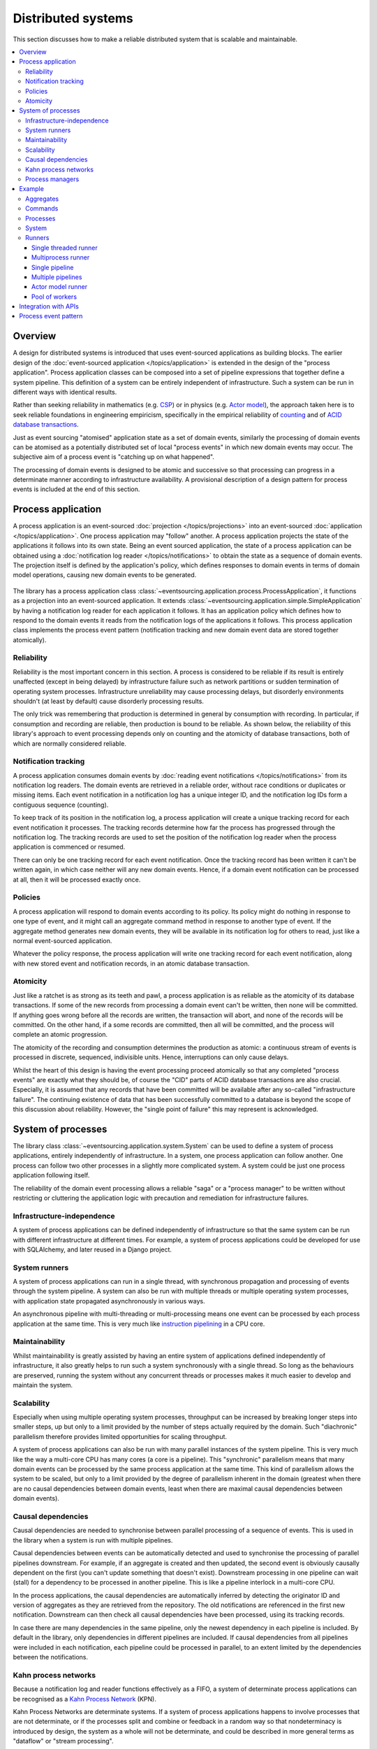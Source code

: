 ===================
Distributed systems
===================

This section discusses how to make a reliable distributed system
that is scalable and maintainable.

.. (If we can reject the pervasive description of `distributed systems
.. <https://en.wikipedia.org/wiki/Distributed_computing>`__ as a system of
.. passing messages, where `message passing means sending messages
.. <https://en.wikipedia.org/wiki/Message_passing>`__, then we do not need
.. to be concerned with the number of times a message is delivered, and can
.. avoid failing to find a good solution to the false problem of guaranteeing
.. once-only delivery of messages, which in itself doesn't determine the
.. processing as reliable. Hence we do not need to protect against "at least
.. once" delivery. We can avoid the restriction of making aggregate commands
.. idempotent. We can also avoid storing all the received messages in order to
.. de-duplicate and reorder.)

.. To limit this discussion even further, any programming errors in the policies or
.. aggregates of a process that may inadvertently define pathological behaviour are
.. considered to be a separate concern.

.. contents:: :local:


Overview
========

A design for distributed systems is introduced that uses event-sourced
applications as building blocks. The earlier design of the
:doc:`event-sourced application </topics/application>` is extended in
the design of the "process application". Process application classes
can be composed into a set of pipeline expressions that together define
a system pipeline. This definition of a system can be entirely independent
of infrastructure. Such a system can be run in different ways with identical
results.

Rather than seeking reliability in mathematics (e.g.
`CSP <https://en.wikipedia.org/wiki/Communicating_sequential_processes>`__)
or in physics (e.g. `Actor model <https://en.wikipedia.org/wiki/Actor_model>`__),
the approach taken here is to seek reliable foundations in engineering empiricism,
specifically in the empirical reliability of `counting <https://en.wikipedia.org/wiki/Counting>`__
and of `ACID database transactions <https://en.wikipedia.org/wiki/ACID_(computer_science)>`__.

Just as event sourcing "atomised" application state as a set of domain
events, similarly the processing of domain events can be atomised as a
potentially distributed set of local "process events" in which new domain
events may occur. The subjective aim of a process event is "catching up
on what happened".

The processing of domain events is designed to be atomic and successive
so that processing can progress in a determinate manner according to
infrastructure availability. A provisional description of a design
pattern for process events is included at the end of this section.


Process application
===================

A process application is an event-sourced :doc:`projection </topics/projections>`
into an event-sourced :doc:`application </topics/application>`. One
process application may "follow" another. A process application
projects the state of the applications it follows into its own state.
Being an event sourced application, the state of a process application
can be obtained using a :doc:`notification log reader  </topics/notifications>`
to obtain the state as a sequence of domain events. The projection itself
is defined by the application's policy, which defines responses to domain
events in terms of domain model operations, causing new domain events to
be generated.

.. figure:: process-application.png
   :alt: Process application diagram

The library has a process application class
:class:`~eventsourcing.application.process.ProcessApplication`, it
functions as a projection into an event-sourced application.
It extends :class:`~eventsourcing.application.simple.SimpleApplication`
by having a notification log reader for each application it follows. It
has an application policy which defines how to respond to the domain events
it reads from the notification logs of the applications it follows. This
process application class implements the process event pattern (notification
tracking and new domain event data are stored together atomically).

Reliability
-----------

Reliability is the most important concern in this section. A process
is considered to be reliable if its result is entirely unaffected
(except in being delayed) by infrastructure failure such as network
partitions or sudden termination of operating system processes.
Infrastructure unreliability may cause processing delays, but disorderly
environments shouldn't (at least by default) cause disorderly processing
results.

The only trick was remembering that production is determined in general
by consumption with recording. In particular, if consumption and
recording are reliable, then production is bound to be reliable.
As shown below, the reliability of this library's approach to event
processing depends only on counting and the atomicity of database
transactions, both of which are normally considered reliable.


Notification tracking
---------------------

A process application consumes domain events by
:doc:`reading event notifications </topics/notifications>`
from its notification log readers. The domain events are retrieved in
a reliable order, without race conditions or duplicates or missing items.
Each event notification in a notification log has a unique integer ID, and
the notification log IDs form a contiguous sequence (counting).

To keep track of its position in the notification log, a process application
will create a unique tracking record for each event notification it processes.
The tracking records determine how far the process has progressed through
the notification log. The tracking records are used to set the position of
the notification log reader when the process application is commenced or resumed.

There can only be one tracking record for each event notification. Once the
tracking record has been written it can't be written again, in which case neither
will any new domain events. Hence, if a domain event notification can be processed
at all, then it will be processed exactly once.


Policies
--------

A process application will respond to domain events according to its policy.
Its policy might do nothing in response to one type of event, and it
might call an aggregate command method in response to another type of
event. If the aggregate method generates new domain events, they will
be available in its notification log for others to read, just like a
normal event-sourced application.

Whatever the policy response, the process application will write one
tracking record for each event notification, along with new stored event
and notification records, in an atomic database transaction.


Atomicity
---------

Just like a ratchet is as strong as its teeth and pawl, a process
application is as reliable as the atomicity of its database transactions.
If some of the new records from processing a domain event can't be written,
then none will be committed. If anything goes wrong before all the records are
written, the transaction will abort, and none of the records will be committed.
On the other hand, if a some records are committed, then all will be committed,
and the process will complete an atomic progression.

The atomicity of the recording and consumption determines the production as atomic:
a continuous stream of events is processed in discrete, sequenced, indivisible units.
Hence, interruptions can only cause delays.

Whilst the heart of this design is having the event processing proceed atomically
so that any completed "process events" are exactly what they should be, of course
the "CID" parts of ACID database transactions are also crucial. Especially, it is
assumed that any records that have been committed will be available after any
so-called "infrastructure failure". The continuing existence of data that has been
successfully committed to a database is beyond the scope of this discussion about
reliability. However, the "single point of failure" this may represent is acknowledged.


System of processes
===================

The library class :class:`~eventsourcing.application.system.System`
can be used to define a system of process applications,
entirely independently of infrastructure.
In a system, one process application can follow another. One process can
follow two other processes in a slightly more complicated system. A system
could be just one process application following itself.

The reliability of the domain event processing allows a reliable "saga" or
a "process manager" to be written without restricting or cluttering the application
logic with precaution and remediation for infrastructure failures.


Infrastructure-independence
---------------------------

A system of process applications can be defined independently of infrastructure so that the
same system can be run with different infrastructure at different times.
For example, a system of process applications could be developed for use with
SQLAlchemy, and later reused in a Django project.


System runners
--------------

A system of process applications can run in a single thread,
with synchronous propagation and processing of events through
the system pipeline. A system can also be run with multiple
threads or multiple operating system processes, with application
state propagated asynchronously in various ways.

An asynchronous pipeline with multi-threading or multi-processing
means one event can be processed by each process application at
the same time. This is very much like
`instruction pipelining <https://en.wikipedia.org/wiki/Instruction_pipelining>`__
in a CPU core.


Maintainability
---------------

Whilst maintainability is greatly assisted by having an entire
system of applications defined independently of infrastructure, it
also greatly helps to run such a system synchronously with a single
thread. So long as the behaviours are preserved, running the system
without any concurrent threads or processes makes it much easier to
develop and maintain the system.


Scalability
-----------

Especially when using multiple operating system processes, throughput
can be increased by breaking longer steps into smaller steps, up but
only to a limit provided by the number of steps actually required by
the domain. Such "diachronic" parallelism therefore provides limited
opportunities for scaling throughput.

A system of process applications can also be run with many parallel
instances of the system pipeline. This is very much like the way a
multi-core CPU has many cores (a core is a pipeline). This "synchronic"
parallelism means that many domain events can be processed by the same
process application at the same time. This kind of parallelism allows
the system to be scaled, but only to a limit provided by the degree of
parallelism inherent in the domain (greatest when there are no causal
dependencies between domain events, least when there are maximal causal
dependencies between domain events).


Causal dependencies
-------------------

Causal dependencies are needed to synchronise between parallel processing of a
sequence of events. This is used in the library when a system is run with multiple
pipelines.

Causal dependencies between events can be automatically detected and used to synchronise
the processing of parallel pipelines downstream. For example, if an aggregate is created
and then updated, the second event is obviously causally dependent on the first (you can't
update something that doesn't exist). Downstream processing in one pipeline can wait (stall)
for a dependency to be processed in another pipeline. This is like a pipeline interlock in
a multi-core CPU.

In the process applications, the causal dependencies are automatically inferred by detecting
the originator ID and version of aggregates as they are retrieved from the repository. The
old notifications are referenced in the first new notification. Downstream can then check
all causal dependencies have been processed, using its tracking records.

In case there are many dependencies in the same pipeline, only the newest dependency in each
pipeline is included. By default in the library, only dependencies in different pipelines are
included. If causal dependencies from all pipelines were included in each notification, each
pipeline could be processed in parallel, to an extent limited by the dependencies between the
notifications.


.. If persistence were optional, this design could be used for high-performance applications
.. which would be understood to be less durable. Data could be streamed out asynchronously
.. and still stored atomically but after the processing notifications are available.
.. Resuming could then go back several steps, and perhaps a signal could be sent so
.. downstream restarts from an earlier step. Or maybe the new repeat processing could
.. be ignored by downstream, having already processed those items.


.. Refactoring
.. ~~~~~~~~~~~

.. Todo: Something about moving from a single process application to two. Migrate
.. aggregates by replicating those events from the notification log, and just carry
.. on.


Kahn process networks
---------------------

Because a notification log and reader functions effectively as a FIFO, a system of
determinate process applications can be recognised as a `Kahn Process Network
<https://en.wikipedia.org/wiki/Kahn_process_networks>`__ (KPN).

Kahn Process Networks are determinate systems. If a system of process applications
happens to involve processes that are not determinate, or if the processes split and
combine or feedback in a random way so that nondeterminacy is introduced by design,
the system as a whole will not be determinate, and could be described in more general
terms as "dataflow" or "stream processing".

Whether or not a system of process applications is determinate, the processing will
be reliable (results unaffected by infrastructure failures).

High performance or "real time" processing could be obtained by avoiding writing to a
durable database and instead running applications with an in-memory database.


Process managers
----------------

A process application, specifically an aggregate combined with a policy in a process application,
could function effectively as a "saga", or "process manager", or "workflow manager". That is, it
could effectively control a sequence of steps involving other aggregates in other bounded contexts,
steps that might otherwise be controlled with a "long-lived transaction". It could 'maintain
the state of the sequence and determine the next processing step based on intermediate results',
to quote a phrase from Enterprise Integration Patterns. Exceptional "unhappy path" behaviour can
be implemented as part of the logic of the application.


Example
=======

The example below is suggestive of an orders-reservations-payments system.
The system automatically processes a new Order by making a Reservation, and
then a Payment; facts registered with the Order as they happen.

The system is run: firstly as a single threaded system; then with
multiprocessing using a single pipeline; multiprocessing with multiple
pipelines; and finally multiple pipelines with the actor model.

The behaviour of the system is entirely defined by the combination of the
aggregates and the policies of its process applications. This allows highly
maintainable code, code that is easily tested, easily understood, easily
changed, easily reconfigured for use with different infrastructure.

Please note, the code presented in the example below works only with the library's
SQLAlchemy and Django infrastructure code. Support for Cassandra is being considered
but such applications will probably be simple replications of application state, due
to the limited atomicity of Cassandra's lightweight transactions. For example,
Cassandra could be used to archive events written firstly into a relational database.
Events could be removed from the relational database before storage limits are encountered.
Events missing in the relational database could be sourced from Cassandra.


Aggregates
----------

In the domain model below, event-sourced aggregates are defined for
orders, reservations, and payments.

An ``Order`` can be created. An existing order can be set as reserved,
which involves a reservation ID. Having been created and reserved,
an order can be set as paid, which involves a payment ID.

.. code:: python

    from eventsourcing.domain.model.aggregate import AggregateRoot


    class Order(AggregateRoot):

        class Event(AggregateRoot.Event):
            pass

        @classmethod
        def create(cls, command_id):
            return cls.__create__(command_id=command_id)

        class Created(Event, AggregateRoot.Created):
            pass

        def __init__(self, command_id=None, **kwargs):
            super(Order, self).__init__(**kwargs)
            self.command_id = command_id
            self.reservation_id = None
            self.payment_id = None

        @property
        def is_reserved(self):
            return self.reservation_id is not None

        def set_is_reserved(self, reservation_id):
            assert not self.is_reserved, "Order {} already reserved.".format(self.id)
            self.__trigger_event__(
                Order.Reserved, reservation_id=reservation_id
            )

        class Reserved(Event):
            def mutate(self, order: "Order"):
                order.reservation_id = self.reservation_id

        @property
        def is_paid(self):
            return self.payment_id is not None

        def set_is_paid(self, payment_id):
            assert not self.is_paid, "Order {} already paid.".format(self.id)
            self.__trigger_event__(
                self.Paid, payment_id=payment_id, command_id=self.command_id
            )

        class Paid(Event):
            def mutate(self, order: "Order"):
                order.payment_id = self.payment_id


A ``Reservation`` can be created. A reservation has an ``order_id``.

.. code:: python

    class Reservation(AggregateRoot):

        class Event(AggregateRoot.Event):
            pass

        @classmethod
        def create(cls, order_id):
            return cls.__create__(order_id=order_id)

        class Created(Event, AggregateRoot.Created):
            pass

        def __init__(self, order_id, **kwargs):
            super(Reservation, self).__init__(**kwargs)
            self.order_id = order_id


Similarly, a ``Payment`` can be created. A payment also has an ``order_id``.

.. code:: python

    class Payment(AggregateRoot):

        class Event(AggregateRoot.Event):
            pass

        @classmethod
        def create(cls, order_id):
            return cls.__create__(order_id=order_id)

        class Created(Event, AggregateRoot.Created):
            pass

        def __init__(self, order_id, **kwargs):
            super(Payment, self).__init__(**kwargs)
            self.order_id = order_id


All the domain event classes are defined explicitly on the aggregate root
classes. This is important because the application policies will use the
domain event classes to decide how to respond to the events, and if the
aggregate classes use the event classes from the base aggregate root class,
then one aggregate's ``Created`` event can't be distinguished from another's,
and the application policy won't work as expected.

The behaviours of this domain model can be fully tested with simple test
cases, without involving any other components.


Commands
--------

Commands have been discussed previously as
:doc:`methods on domain entities </topics/domainmodel>`. Here, system
commands are introduced, as event sourced aggregates created within a
separate "commands application".

One advantage of having distinct command aggregates is that old commands
can be used to check the same application state is generated by a new
version of the system.

Another advantage of using a separate commands application is that commands
can be introduced into an event processing system without interrupting the
event processing of the core process applications. (Treating a process
application as a normal application certainly works, but can potentially
cause contention writing to the notification log.)

Responses can be collected by creating separate "command response" aggregates
in a separate "responses" process application. An alternative approach involves
updating the command aggregate, and having the commands application follow a core
process application.

In the example below, the command class ``CreateOrder`` is defined using the
library's command class, :class:`~eventsourcing.domain.model.command.Command`, which
extends the library's :class:`~eventsourcing.domain.model.aggregate.AggregateRoot`
class with a method ``done()`` and a property ``is_done``.

The ``CreateOrder`` class extends the library's
:class:`~eventsourcing.domain.model.command.Command`.
A ``CreateOrder`` command can be assigned an order ID.
Its ``order_id`` is initially ``None``.


.. code:: python

    from eventsourcing.domain.model.command import Command
    from eventsourcing.domain.model.decorators import attribute


    class CreateOrder(Command):

        class Event(Command.Event):
            pass

        @classmethod
        def create(cls):
            return cls.__create__()

        class Created(Event, Command.Created):
            pass

        @attribute
        def order_id(self):
            pass

        class AttributeChanged(Event, Command.AttributeChanged):
            pass


The ``order_id`` will eventually be used to keep the ID of
an ``Order`` aggregate created by the system in response to
a ``CreateOrder`` command being created.

The behaviour of a system command aggregate can be fully tested
with simple test cases, without involving any other components.

.. code:: python

    from uuid import uuid4


    def test_create_order_command():

        # Create a "create order" command.
        cmd = CreateOrder.create()

        # Check the initial values.
        assert cmd.order_id is None
        assert cmd.is_done is False

        # Assign an order ID.
        order_id = uuid4()
        cmd.order_id = order_id
        assert cmd.order_id == order_id

        # Mark the command as "done".
        cmd.done()
        assert cmd.is_done is True

        # Check the events.
        events = cmd.__batch_pending_events__()
        assert len(events) == 3
        assert isinstance(events[0], CreateOrder.Created)
        assert isinstance(events[1], CreateOrder.AttributeChanged)
        assert isinstance(events[2], CreateOrder.Done)


    # Run the test.
    test_create_order_command()


Processes
---------

A process application has a policy which defines how events are processed.
In the code below, process applications are defined for orders, reservations,
and payments.

The ``Orders`` process application policy responds to new commands by
creating a new ``Order`` aggregate. It responds to new reservations by
setting an ``Order`` as reserved. And it responds to a new ``Payment``,
by setting an ``Order`` as paid.

.. code:: python

    from eventsourcing.application.process import ProcessApplication
    from eventsourcing.application.decorators import applicationpolicy


    class Orders(ProcessApplication):

        @applicationpolicy
        def policy(self, repository, event):
            pass

        @policy.register(CreateOrder.Created)
        def _(self, repository, event):
            return self.create_order(command_id=event.originator_id)

        @policy.register(Reservation.Created)
        def _(self, repository, event):
            self._set_order_is_reserved(repository, event)

        @policy.register(Payment.Created)
        def _(self, repository, event):
            self._set_order_is_paid(repository, event)

        @staticmethod
        def create_order(command_id):
            return Order.create(command_id=command_id)

        def _set_order_is_reserved(self, repository, event):
            order = repository[event.order_id]
            assert not order.is_reserved
            order.set_is_reserved(event.originator_id)

        def _set_order_is_paid(self, repository, event):
            order = repository[event.order_id]
            assert not order.is_paid
            order.set_is_paid(event.originator_id)

The decorator ``@applicationpolicy`` is similar to ``@singledispatch``
from the ``functools`` core Python package. It isn't magic, it's just
a slightly better alternative to an "if-instance-elif-isinstance-..."
block.

The ``Reservations`` process application responds to an ``Order.Created`` event
by creating a new ``Reservation`` aggregate.

.. code:: python

    class Reservations(ProcessApplication):

        @applicationpolicy
        def policy(self, repository, event):
            pass

        @policy.register(Order.Created)
        def _(self, repository, event):
            return self.create_reservation(event.originator_id)

        @staticmethod
        def create_reservation(order_id):
            return Reservation.create(order_id=order_id)


The payments process application responds to an ``Order.Reserved`` event
by creating a new ``Payment``.

.. code:: python

    class Payments(ProcessApplication):

        @applicationpolicy
        def policy(self, repository, event):
            pass

        @policy.register(Order.Reserved)
        def _(self, repository, event):
            order_id = event.originator_id
            return self.create_payment(order_id)

        @staticmethod
        def create_payment(order_id):
            return Payment.create(order_id=order_id)


Additionally, the library class
:class:`~eventsourcing.application.command.CommandProcess`
is extended by defining a policy that responds to ``Order.Created``
events by setting the ``order_id`` on the command, and to
``Order.Paid`` events by setting the command as done. It also
has a factory method ``create_order()`` which can be used to
create new ``Order`` aggregates.

.. code:: python

    from eventsourcing.application.command import CommandProcess
    from eventsourcing.domain.model.decorators import retry
    from eventsourcing.exceptions import OperationalError, RecordConflictError


    class Commands(CommandProcess):

        persist_event_type = CreateOrder.Event

        @applicationpolicy
        def policy(self, repository, event):
            pass

        @policy.register(Order.Created)
        def _(self, repository, event):
            cmd = repository[event.command_id]
            cmd.order_id = event.originator_id

        @policy.register(Order.Paid)
        def _(self, repository, event):
            cmd = repository[event.command_id]
            cmd.done()

        @staticmethod
        @retry((OperationalError, RecordConflictError), max_attempts=10, wait=0.01)
        def create_order():
            cmd = CreateOrder.create()
            cmd.__save__()
            return cmd.id

The ``@retry`` decorator overcomes contention when creating new commands
whilst also processing domain events from the ``Orders`` application.

Please note, the ``__save__()`` method of aggregates must not be called in a process policy,
because pending events from both new and changed aggregates will be automatically collected by
the process application after its ``policy()`` method has returned. To be reliable, a process
application needs to commit all the event records atomically with a tracking record, and calling
``__save__()`` will instead commit events in a separate transaction. Policies must return new
aggregates to the caller, but do not need to return existing aggregates that have been accessed
or changed.


.. Tests
.. ~~~~~

Process policies are just functions, and are easy to test.

In the orders policy test below, an existing order is marked as reserved because
a reservation was created. The only complication comes from needing to prepare
at least a fake repository and a domain event, given as required arguments when
calling the policy in the test. If the policy response depends on already existing
aggregates, they will need to be added to the fake repository. A Python dict can
function effectively as a fake repository in such tests. It seems simplest to
directly use the model domain event classes and aggregate classes in these tests,
rather than coding `test doubles <https://martinfowler.com/bliki/TestDouble.html>`__.

.. Since the ``Orders`` application class was defined independently of
.. infrastructure, it needs to be mixed with a concrete application
.. infrastructure class before it can be constructed. The concrete
.. application infrastructure class used in this test is
.. :class:`~eventsourcing.application.popo.PopoApplication`
.. which uses Plain Old Python Objects to store domain events,
.. and is the fastest application infrastructure class in the
.. library. It can be used when proper disk-based durability
.. is not required, for example when testing. The class method
.. ``bind()`` simply calls ``mixin()`` to construct a new object
.. class which has ``Orders`` and ``PopoApplication`` as bases.
.. This new subclass is immediately constructed into a process
.. application object. Using a process application object as a
.. context manager ensures it is finally closed.

.. code:: python

    def test_orders_policy():

        # Prepare repository with a real Order aggregate.
        order = Order.create(command_id=None)
        repository = {order.id: order}

        # Check order is not reserved.
        assert not order.is_reserved

        # Check order is reserved whenever a reservation is created.
        event = Reservation.Created(originator_id=uuid4(), originator_topic='', order_id=order.id)
        Orders().policy(repository, event)
        assert order.is_reserved


    # Run the test.
    test_orders_policy()

In the payments policy test below, a new payment is created
because an order was reserved.

.. code:: python

    def test_payments_policy():

        # Prepare repository with a real Order aggregate.
        order = Order.create(command_id=None)
        repository = {order.id: order}

        # Check payment is created whenever order is reserved.
        event = Order.Reserved(originator_id=order.id, originator_version=1)
        payment = Payments().policy(repository, event)
        assert isinstance(payment, Payment), payment
        assert payment.order_id == order.id


    # Run the test.
    test_payments_policy()


It isn't necessary to return changed aggregates from the policy. The test
will already have a reference to the aggregate, since it will have constructed
the aggregate before passing it to the policy in the fake repository, so the test
will already be in a good position to check that already existing aggregates are
changed by the policy as expected. The test gives a ``repository`` to the policy,
which contains the ``order`` aggregate expected by the policy.

.. To explain a little bit, in normal use, when new events are retrieved
.. from an upstream notification log, the ``policy()`` method is called by the
.. ``call_policy()`` method of the ``Process`` class. The ``call_policy()`` method wraps
.. the process application's aggregate repository with a wrapper that detects which
.. aggregates are used by the policy, and calls the ``policy()`` method with the events
.. and the wrapped repository. New aggregates returned by the policy are appended
.. to this list. New events are collected from this list of aggregates by getting
.. any (and all) pending events. The records are then committed atomically with the
.. tracking record. Calling ``__save__()`` will avoid the new events being included
.. in this mechanism and will spoil the reliability of the process. As a rule, don't
.. ever call the ``__save__()`` method of new or changed aggregates in a process
.. application policy. And always use the given ``repository`` to retrieve aggregates,
.. rather than the original process application's repository (``self.repository``)
.. which doesn't detect which aggregates were used when your policy was called.

System
------

A system of process applications can be defined using one or many pipeline expressions.

The expression ``A | A`` would have a process application class called ``A`` following
itself. The expression ``A | B | C`` would have ``A`` followed by ``B`` and ``B``
followed by ``C``. This can perhaps be recognised as the "pipes and filters" pattern,
where the process applications function effectively as the filters.

In this example, firstly the ``Orders`` process will follow the ``Commands`` process
so that orders can be created. The ``Commands`` process will follow the ``Orders`` process,
so that commands can be marked as done when processing is complete.

.. code:: python

    commands_pipeline = Commands | Orders | Commands

Similarly, the ``Orders`` process and the ``Reservations`` process will follow
each other. Also the ``Orders`` and the ``Payments`` process will follow each other.

.. code:: python

    reservations_pipeline = Orders | Reservations | Orders

    payments_pipeline = Orders | Payments | Orders


The orders-reservations-payments system can be defined using these pipeline expressions.

.. code:: python

    from eventsourcing.application.system import System

    system = System(commands_pipeline, reservations_pipeline, payments_pipeline)


This is equivalent to a system defined with the following single pipeline expression.

.. code:: python

    pipeline = Commands | Orders | Reservations | Orders | Payments | Orders | Commands

    system = System(pipeline)


Although a process application class can appear many times in the pipeline
expressions, there will only be one instance of each process when the pipeline
system is instantiated. Each application can follow one or many applications,
and can be followed by one or many applications.

In this system, application state is propagated between process
applications through notification logs only. This can perhaps be
recognised as the "bounded context" pattern. Each application can
access only the aggregates it has created. For example, an ``Order``
aggregate created by the ``Orders`` process is available in neither
the repository of ``Reservations`` nor the repository of ``Payments``.
If an application could directly use the aggregates of another
application, then processing could produce different results at
different times, and in consequence the processing wouldn't be
reliable. If necessary, a process application can replicate upstream
aggregates within its own state.


Runners
-------

The system above has been defined entirely independently of infrastructure.
Concrete application infrastructure is introduced by the system runners. A
concrete application infrastructure class can be specified when constructing
a system runner with a suitable value of ``infrastructure_class``. A system
runner can be used as a context manager.

.. code:: python

    from eventsourcing.application.popo import PopoApplication
    from eventsourcing.application.system import SingleThreadedRunner

    with SingleThreadedRunner(system, infrastructure_class=PopoApplication):

        # Do stuff here...
        pass


Single threaded runner
~~~~~~~~~~~~~~~~~~~~~~

If the ``system`` object is used with the library class
:class:`~eventsourcing.application.system.SingleThreadedRunner`, the process
applications will run in a single thread in the current process.

Events will be processed with synchronous handling of prompts,
so that policies effectively call each other recursively, according
to which applications each is followed by.

In the example below, the ``system`` object is used directly as a context
manager. Using the ``system`` object in this manner implicitly constructs
a :class:`~eventsourcing.application.system.SingleThreadedRunner`, which
uses the infrastructure class
:class:`~eventsourcing.application.popo.PopoApplication` by default. This
infrastructure class uses "plain old Python objects" to store domain events
in memory, implementing atomic transactions and uniqueness constraints like
SQLAlchemy and Django infrastructure classes, and is the fastest concrete
application infrastructure class in the library (much faster than in-memory
SQLite database, for example). This infrastructure can be used when proper
disk-based durability is not required, for example during system development.

.. code:: python

    with system:

        # Create "create order" command.
        cmd_id = system.commands.create_order()

        # Check the command has an order ID and is done.
        cmd = system.commands.repository[cmd_id]
        assert cmd.order_id
        assert cmd.is_done

        # Check the order is reserved and paid.
        order = system.orders.repository[cmd.order_id]
        assert order.is_reserved
        assert order.is_paid

        # Check the reservation exists.
        reservation = system.reservations.repository[order.reservation_id]

        # Check the payment exists.
        payment = system.payments.repository[order.payment_id]


Using the single-threaded runner means that everything happens synchronously
in a single thread, so that by the time ``create_order()`` has returned, the
command has been fully processed by the system.

Running the system with a single thread is useful when developing and testing
a system of process applications, because it runs very quickly and the behaviour
is very easy to follow.


Multiprocess runner
~~~~~~~~~~~~~~~~~~~

The example below shows the same system of process applications running in
different operating system processes, using the library's
:class:`~eventsourcing.application.multiprocess.MultiprocessRunner`
class (which uses Python's ``multiprocessing`` library).

Running the system with multiple operating system processes means the different processes
are running concurrently, so that as the payment is made for one order, another order might
get reserved, whilst a third order is at the same time created.

.. (For those concerned about having too much data in the relational database, it
.. would be possible to expand capacity by: replicating events from the relational
.. database to a more scalable distributed database; changing the event store to
.. read older events from the distributed database if the relational database doesn't
.. have those events, and then removing older events and older snapshots from the
.. relational database. Snapshotting could be configured to avoid getting
.. events from the distributed database for normal operations. The relational database
.. could than have a relatively constant  volume of data. Following the analogy
.. with CPUs, the relational database might correspond to the L2 cache, and the
.. distributed database might correspond to the L3 cache. Please note, this idea
.. isn't currently implemented in the library.)

The code below uses the library's
:class:`~eventsourcing.application.multiprocess.MultiprocessRunner`
class to run the ``system``. It will start one operating system
process for each process application in the system, which in this
example will give a pipeline with four child operating system processes.
This example uses SQLAlchemy to access a MySQL database. The concrete
infrastructure class is :class:`~eventsourcing.application.sqlalchemy.SQLAlchemyApplication`.

.. code:: python

    from eventsourcing.application.multiprocess import MultiprocessRunner
    from eventsourcing.application.sqlalchemy import SQLAlchemyApplication

    runner = MultiprocessRunner(
        system=system,
        infrastructure_class=SQLAlchemyApplication,
        setup_tables=True
    )

The following MySQL database connection string is compatible with SQLAlchemy.

.. code:: python

    import os

    os.environ['DB_URI'] = 'mysql+pymysql://{}:{}@{}/eventsourcing?charset=utf8mb4&binary_prefix=true'.format(
        os.getenv('MYSQL_USER', 'root'),
        os.getenv('MYSQL_PASSWORD', ''),
        os.getenv('MYSQL_HOST', '127.0.0.1'),
    )


.. The process applications could each use their own separate database. If the
.. process applications were using different databases, upstream notification
.. logs would need to be presented in an API, so that downstream could read
.. notifications from a remote notification log, as discussed in the section
.. about notifications (using separate databases is not currently supported
.. by the :class:`~eventsourcing.application.system.MultiprocessRunner` class).

The MySQL database needs to be created before running the next bit of code.

.. code::

    $ mysql -e "CREATE DATABASE eventsourcing;"


Single pipeline
~~~~~~~~~~~~~~~

Since the multi-processing pipeline is asynchronous, let's define a method to check
things are eventually done.

.. code:: python

    @retry((AssertionError, KeyError), max_attempts=50, wait=0.1)
    def assert_eventually_done(repository, cmd_id):
        """Checks the command is eventually done."""
        assert repository[cmd_id].is_done


The multiple operating system processes can be started by using the runner
as a context manager.

.. code:: python

    with runner:

        # Create "create order" command.
        cmd_id = runner.commands.create_order()

        # Wait for the processing to complete....
        assert_eventually_done(system.commands.repository, cmd_id)

        # Check the command has an order ID and is done.
        cmd = runner.commands.repository[cmd_id]
        assert cmd.order_id

        # Check the order is reserved and paid.
        order = runner.orders.repository[cmd.order_id]
        assert order.is_reserved
        assert order.is_paid

        # Check the reservation exists.
        reservation = runner.reservations.repository[order.reservation_id]

        # Check the payment exists.
        payment = runner.payments.repository[order.payment_id]


.. Each operating system processes runs a loop that begins by making a call to get prompts
.. pushed from upstream. Prompts are pushed downstream after events are recorded. The prompts
.. are responded to immediately by pulling and processing the new events. If the call to get
.. new prompts times out, then any new events in upstream notification logs are pulled anyway,
.. so that the notification log is effectively polled at a regular interval. The upstream log
.. is also pulled when the process starts. Hence if upstream suffers a sudden termination just
.. before the prompt is pushed, or downstream suffers a sudden termination just after receiving
.. the prompt, the processing will continue promptly and correctly after the process is restarted,
.. even though the prompt was lost. Please note, prompts merely reduce latency of polling, and
.. the system could function without them (just with more latency).


.. Because the orders are created with a second instance of the ``Orders`` process
.. application, rather than e.g. a command process application that is followed
.. by the orders process, there will be contention and conflicts writing to the
.. orders process notification log. The example was designed to cause this contention,
.. and the ``@retry`` decorator was applied to the ``create_order()`` factory, so
.. when conflicts are encountered, the operation will be retried and will most probably
.. eventually succeed. For the same reason, the same ``@retry``  decorator is applied
.. the ``run()`` method of the library class ``Process``. Contention is managed successfully
.. with this approach.
..
.. Todo: Change this to use a command logging process application, and have the Orders process follow it.

Multiple pipelines
~~~~~~~~~~~~~~~~~~

The system can run with many instances of its pipeline. By having more
than one instance of the system pipeline, more than one instance of each
process application can be instantiated (one for each pipeline). Pipelines
are distinguished by integer ID. The ``pipeline_ids`` are given to the
:class:`~eventsourcing.application.multiprocess.MultiprocessRunner`
class when the runner is constructed.

In this example, there are three pipeline IDs, so there will be three
instances of the system pipeline, giving twelve child operating system
processes altogether.

.. code:: python

    runner = MultiprocessRunner(
        system=system,
        infrastructure_class=SQLAlchemyApplication,
        setup_tables=True,
        pipeline_ids = [0, 1, 2]
    )


Fifteen orders will processed by the system altogether,
five in each pipeline.

.. code:: python

    num_orders = 15

    with runner:

        # Create new orders.
        command_ids = []
        while len(command_ids) < num_orders:
            for pipeline_id in runner.pipeline_ids:

                # Change the pipeline for the command.
                runner.commands.change_pipeline(pipeline_id)

                # Create a "create new order" command.
                cmd_id = runner.commands.create_order()
                command_ids.append(cmd_id)

        # Check all commands are eventually done.
        assert len(command_ids)
        for command_id in command_ids:
            assert_eventually_done(runner.commands.repository, command_id)


It would be possible to run the system with e.g. pipelines 0-7 on one machine,
pipelines 8-15 on another machine, and so on. That sort of thing can be
expressed in configuration management, for example with
`Kubernetes <https://kubernetes.io/>`__.

If cluster scaling is automated, it would be useful for processes to be
distributed automatically across the cluster. Actor model seems like one
possible foundation for such automation.


.. There are ways in which the reliability could be relaxed...


Actor model runner
~~~~~~~~~~~~~~~~~~

An Actor model library, in particular the `Thespian Actor Library
<https://github.com/kquick/Thespian>`__, can also be used to run
a multi-pipeline system of process applications.

The example below runs with Thespian's "simple system base".
The actors will run by sending messages recursively.

.. code:: python

    from eventsourcing.application.actors import ActorModelRunner

    with ActorModelRunner(system=system, setup_tables=True,
                          infrastructure_class=SQLAlchemyApplication,
                          pipeline_ids=[0, 1, 2]) as runner:

        # Create new orders.
        command_ids = []
        while len(command_ids) < num_orders:
            for pipeline_id in runner.pipeline_ids:

                # Change the pipeline for the command.
                runner.commands.change_pipeline(pipeline_id)

                # Create a "create new order" command.
                cmd_id = runner.commands.create_order()
                command_ids.append(cmd_id)

        # Check all commands are eventually done.
        assert len(command_ids)
        for command_id in command_ids:
            assert_eventually_done(runner.commands.repository, command_id)


With Thespian, a "system base" other than the default "simple system base" can be
started by calling the functions ``start_multiproc_tcp_base_system()`` or
``start_multiproc_queue_base_system()`` before starting the system actors.

The base system can be shutdown by calling ``shutdown_actor_system()``, which
will shutdown any actors that are running in that base system.

With the "multiproc" base systems, the process application system actors will
be started in separate operating system processes. After they have been started,
they will continue to run until they are shutdown. The system actors can be started
by calling ``actors.start()``. The actors can be shutdown with ``actors.shutdown()``.

If ``actors`` is used as a context manager, as above, the ``start()`` method is
called when the context manager enters. The ``close()`` method is called
when the context manager exits. By default the ``shutdown()`` method
is not called by ``close()``. If ``ActorModelRunner`` is constructed with ``shutdown_on_close=True``,
which is ``False`` by default, then the actors will be shutdown by ``close()``, and so
also when the context manager exits. Even so, shutting down the system actors will not
shutdown a "multiproc" base system.

.. These methods can be used separately. A script can be called to initialise the base
.. system. Another script can start the system actors. Another script can be called to
.. send system commands, so that the system actors actually do some work. Another script
.. can be used to shutdown the system actors. And another can be used to shutdown the
.. base system. That may help operations. Please refer to the
.. `Thespian documentation <http://thespianpy.com/doc>`__ for more information about
.. `dynamic source loading <http://thespianpy.com/doc/in_depth.html>`__.

.. A system actor could start an actor for each pipeline-stage
.. when its address is requested, or otherwise make sure there is
.. one running actor for each process application-pipeline.
..
.. Actor processes could be automatically distributed across a cluster. The
.. cluster could auto-scale according to CPU usage (or perhaps network usage).
.. New nodes could run a container that begins by registering with the actor
.. system, (unless there isn't one, when it begins an election to become leader?)
.. and the actor system could run actors on it, reducing the load on other nodes.
..
.. Prompts from one process application-pipeline could be sent to another
.. as actor messages, rather than with a publish-subscribe service. The address
.. could be requested from the system, and the prompt sent directly.
..
.. To aid development and testing, actors could run without any
.. parallelism, for example with the "simpleSystemBase" actor
.. system in Thespian.
..
.. Scaling the system could be automated with the help of actors. A system actor
.. (started how? leader election? Kubernetes configuration?) could increase or
.. decrease the number of system pipelines, according to the rate at which events
.. are being added to the system command process, compared to the known (or measured)
.. rate at which commands can be processed by the system. If there are too many actors
.. dying from lack of work, then to reduce latency of starting an actor for each event
.. (extreme case), the number of pipelines could be reduced, so that there are enough
.. events to keep actors alive. If there are fewer pipelines than nodes, then some nodes
.. will have nothing to do, and can be easily removed from the cluster. A machine that
.. continues to run an actor could be more forcefully removed by killing the remaining
.. actors and restarting them elsewhere. Maybe heartbeats could be used to detect
.. when an actor has been killed and needs restarting? Maybe it's possible to stop
.. anything new from being started on a machine, so that it can eventually be removed
.. without force.


.. However, it seems that actors aren't a very reliable way of propagating application
.. state. The reason is that actor frameworks will not, in a single atomic transaction,
.. remove an event from its inbox, and also store new domain events, and also write
.. to another actor's inbox. Hence, for any given message that has been received, one
.. or two of those things could happen whilst the other or others do not.
..
.. For example what happens when the actor suddenly terminates after a new domain event
.. has been stored but before the event can be sent as a message? Will the message never be sent?
.. If the actor records which messages have been sent, what if the actor suddenly terminates after
.. the message is sent but before the sending could be recorded? Will there be a duplicate?
..
.. Similarly, if normally a message is removed from an actor's inbox and then new domain
.. event records are made, what happens if the actor suddenly terminates before the new
.. domain event records can be committed?
..
.. If something goes wrong after one thing has happened but before another thing
.. has happened, resuming after a breakdown will cause duplicates or missing items
.. or a jumbled sequence. It is hard to understand how this situation can be made reliable.
..
.. And if a new actor is introduced after the application has been generating events
.. for a while, how does it catch up? If there is a separate way for it to catch up,
.. switching over to receive new events without receiving duplicates or missing events
.. or stopping the system seems like a hard problem.
..
.. In some applications, reliability may not be required, for example with some
.. analytics applications. But if reliability does matter, if accuracy if required,
.. remedies such as resending and deduplication, and waiting and reordering, seem
.. expensive and complicated and slow. Idempotent operations are possible but it
.. is a restrictive approach. Even with no infrastructure breakdowns, sending messages
.. can overrun unbounded buffers, and if the buffers are bounded, then write will block.
.. The overloading can be remedied by implementing back-pressure, for which a standard
.. has been written.
..
.. Even if durable FIFO channels were used to send messages between actors, which would
.. be quite slow relative to normal actor message sending, unless the FIFO channels were
.. written in the same atomic transaction as the stored event records, and removing the
.. received event from the in-box, in other words, the actor framework and the event
.. sourcing framework were intimately related, the process wouldn't be reliable.
..
.. Altogether, this collection of issues and remedies seems exciting at first but mostly
.. inhibits confidence that the actor model offers a simple, reliable, and maintainable
.. approach to propagating the state of an application. It seems like a unreliable
.. approach for projecting the state of an event sourced application, and therefore cannot
.. be the basis of a reliable system that processes domain events by generating other
.. domain events. Most of the remedies each seem much more complicated than the notification
.. log approach implemented in this library.
..
.. It may speed a system to send events as messages, and if events are sent as messages
.. and they happen to be received in the correct order, they can be consumed in that way,
.. which should save reading new events from the database, and will therefore help to
.. avoid the database bottlenecking event propagation, and also races if the downstream
.. process is reading notifications from a lagging database replica. But if new events are generated
.. and stored because older events are being processed, then to be reliable, to underwrite the
.. unreliability of sending messages, the process must firstly produce reliable
.. records, before optionally sending the events as prompts. It is worth noting that sending
.. events as prompts loads the messaging system more heavily that just sending empty prompts,
.. so unless the database is a bottleneck for reading events, then sending events as
.. messages might slow down the system (sending events is slower than sending empty prompts
.. when using multiprocessing and Redis on a laptop).
..
.. The low-latency of sending messages can be obtained by pushing empty prompts. Prompts could
.. be rate limited, to avoid overloading downstream processes, which wouldn't involve any loss
.. in the delivery of events to downstream processes. The high-throughput of sending events as
.. messages directly between actors could help avoid database bandwidth problems. But in case
.. of any disruption to the sequence, high-accuracy in propagating a sequence of events can be
.. obtained, in the final resort if not the first, by pulling events from a notification log.

.. Although propagating application state by sending events as messages with actors doesn't
.. seem to offer a reliable way of projecting the state of an event-sourced application, actors
.. do seem like a great way of orchestrating a system of event-sourced process applications. The "based
.. on physics" thing seems to fit well with infrastructure, which is inherently imperfect.
.. We just don't need by default to instantiate unbounded nondeterminism for every concern
.. in the system. But since actors can fail and be restarted automatically, and since a process
.. application needs to be run by something. it seems that an actor and process process
.. applications-pipelines go well together. The process appliation-actor idea seems like a
.. much better idea that the aggregate-actor idea. Perhaps aggregates could also usefully be actors,
.. but an adapter would need to be coded to process messages as commands, to return pending events as
.. messages, and so on, to represent themselves as message, and so on. It can help to have many
.. threads running consecutively through an aggregate, especially readers. The consistency of the
.. aggregate state is protected with optimistic concurrency control. Wrapping an aggregate as
.. an actor won't speed things up, unless the actor is persistent, which uses resources. Aggregates
.. could be cached inside the process application-pipeline, especially if it is know that they will
.. probably be reused.

.. Todo: Method to fastforward an aggregate, by querying for and applying new events?



Pool of workers
~~~~~~~~~~~~~~~

An alternative to having a thread dedicated to every process application for each pipeline,
the prompts could be sent to via a queue to a pool of workers, which change pipeline and
application according to the prompt. Causal dependencies would be needed for all notifications,
which is not the library default. The library does not currently support processing events with
a pool of workers.


Integration with APIs
=====================

Integration with systems that present a server API or otherwise need to
be sent messages (rather than using notification logs), can be integrated by
responding to events with a policy that uses a client to call the API or
send a message. However, if there is a breakdown during the API call, or
before the tracking record is written, then to avoid failing to make the call,
it may happen that the call is made twice. If the call is not idempotent,
and is not otherwise guarded against duplicate calls, there may be consequences
to making the call twice, and so the situation cannot really be described as reliable.

If the server response is asynchronous, any callbacks that the server will make
could be handled by calling commands on aggregates. If callbacks might be retried,
perhaps because the handler crashes after successfully calling a command but before
returning successfully to the caller, unless the callbacks are also tracked (with
exclusive tracking records written atomically with new event and notification records)
the aggregate commands will need to be idempotent, or otherwise guarded against duplicate
callbacks. Such an integration could be implemented as a separate "push-API adapter"
process, and it might be useful to have a generic implementation that can be reused,
with documentation describing how to make such an integration reliable, however the
library doesn't currently have any such adapter process classes or documentation.


.. Todo: Have a simpler example that just uses one process,
.. instantiated without subclasses. Then defined these processes
.. as subclasses, so they can be used in this example, and then
.. reused in the operating system processes.

.. Todo: "Instrument" the tracking records (with a notification log?) so we can
.. measure how far behind downstream is processing events from upstream.

.. Todo: Maybe a "splitting" process that has two applications, two
.. different notification logs that can be consumed separately.

.. Todo: It would be possible for the tracking records of one process to
.. be presented as notification logs, so an upstream process
.. pull information from a downstream process about its progress.
.. This would allow upstream to delete notifications that have
.. been processed downstream, and also perhaps the event records.
.. All tracking records except the last one can be removed. If
.. processing with multiple threads, a slightly longer history of
.. tracking records may help to block slow and stale threads from
.. committing successfully. This hasn't been implemented in the library.

.. Todo: Something about deleting old tracking records automatically.

Process event pattern
=====================

`draft`

A set of EVENT SOURCED APPLICATIONS can be composed into a system of applications. Application state can be propagated to other applications. Application state is defined by domain event records that have been committed. Each application has a policy which defines how it responds to the domain events it processes.

Infrastructure may fail at any time. Although committed database transactions are expected to be durable, the operating system processes, the network, and the databases may go down at any time. Depending on the system design, application state may be adversely affected by infrastructure failures.

Therefore…

Use counting to sequence the domain events of an application. Use a unique constraint to make sure only one domain event is recorded for each position. Ensure there are no gaps by calculating the next position from the last recorded position. Also use counting to follow the domain events of an upstream application. Use a tracking record to store the current position in the upstream sequence. Use a unique constraint to make sure tracking can be recorded for each upstream domain event only once.

Use atomic database transactions to record process event atomically. Include the tracking position,
the new domain events created by application policy, and their position in the application’s sequence.
Use an object class (or other data type) called "ProcessEvent" to keep these data together, so that
they can be passed into functions as a single argument.

Then, the distributed system can be considered reliable in the sense that the facts in the database will represent either that a process event occurred or that it didn’t occur, and so application state will by entirely unaffected by infrastructure failures.

Event sourced applications may be implemented with EVENT SOURCED AGGREGATES.  To scale the system, use CAUSAL DEPENDENCIES to synchronise parallel pipelines. Use SYSTEM RUNNERS to bind system to infrastructure it needs to run.
